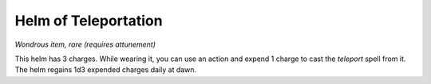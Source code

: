 Helm of Teleportation
~~~~~~~~~~~~~~~~~~~~~


.. https://stackoverflow.com/questions/11984652/bold-italic-in-restructuredtext

.. raw:: html

   <style type="text/css">
     span.bolditalic {
       font-weight: bold;
       font-style: italic;
     }
   </style>

.. role:: bi
   :class: bolditalic


*Wondrous item, rare (requires attunement)*

This helm has 3 charges. While wearing it, you can use an action and
expend 1 charge to cast the *teleport* spell from it. The helm regains
1d3 expended charges daily at dawn.

